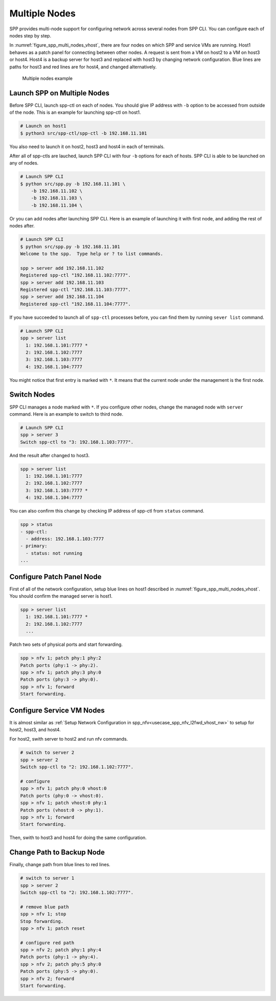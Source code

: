 ..  SPDX-License-Identifier: BSD-3-Clause
    Copyright(c) 2019 Nippon Telegraph and Telephone Corporation


.. _usecase_multi_node:

Multiple Nodes
==============

SPP provides multi-node support for configuring network across several nodes
from SPP CLI. You can configure each of nodes step by step.

In :numref:`figure_spp_multi_nodes_vhost`, there are four nodes on which
SPP and service VMs are running. Host1 behaves as a patch panel for connecting
between other nodes. A request is sent from a VM on host2 to a VM on host3 or
host4. Host4 is a backup server for host3 and replaced with host3 by changing
network configuration. Blue lines are paths for host3 and red lines are for
host4, and changed alternatively.

.. _figure_spp_multi_nodes_vhost:

.. figure:: ../images/setup/use_cases/spp_multi_nodes_vhost.*
   :width: 100%

   Multiple nodes example

Launch SPP on Multiple Nodes
----------------------------

Before SPP CLI, launch spp-ctl on each of nodes. You should give IP address
with ``-b`` option to be accessed from outside of the node.
This is an example for launching spp-ctl on host1.

.. code-block:: console

    # Launch on host1
    $ python3 src/spp-ctl/spp-ctl -b 192.168.11.101

You also need to launch it on host2, host3 and host4 in each of terminals.

After all of spp-ctls are lauched, launch SPP CLI with four ``-b`` options
for each of hosts. SPP CLI is able to be launched on any of nodes.

.. code-block:: console

    # Launch SPP CLI
    $ python src/spp.py -b 192.168.11.101 \
        -b 192.168.11.102 \
        -b 192.168.11.103 \
        -b 192.168.11.104 \

Or you can add nodes after launching SPP CLI. Here is an example of
launching it with first node, and adding the rest of nodes after.

.. code-block:: console

    # Launch SPP CLI
    $ python src/spp.py -b 192.168.11.101
    Welcome to the spp.  Type help or ? to list commands.

    spp > server add 192.168.11.102
    Registered spp-ctl "192.168.11.102:7777".
    spp > server add 192.168.11.103
    Registered spp-ctl "192.168.11.103:7777".
    spp > server add 192.168.11.104
    Registered spp-ctl "192.168.11.104:7777".

If you have succeeded to launch all of ``spp-ctl`` processes before,
you can find them by running ``sever list`` command.

.. code-block:: console

    # Launch SPP CLI
    spp > server list
      1: 192.168.1.101:7777 *
      2: 192.168.1.102:7777
      3: 192.168.1.103:7777
      4: 192.168.1.104:7777

You might notice that first entry is marked with ``*``. It means that
the current node under the management is the first node.

Switch Nodes
------------

SPP CLI manages a node marked with ``*``. If you configure other nodes,
change the managed node with ``server`` command.
Here is an example to switch to third node.

.. code-block:: console

    # Launch SPP CLI
    spp > server 3
    Switch spp-ctl to "3: 192.168.1.103:7777".

And the result after changed to host3.

.. code-block:: console

    spp > server list
      1: 192.168.1.101:7777
      2: 192.168.1.102:7777
      3: 192.168.1.103:7777 *
      4: 192.168.1.104:7777

You can also confirm this change by checking IP address of spp-ctl from
``status`` command.

.. code-block:: console

    spp > status
    - spp-ctl:
      - address: 192.168.1.103:7777
    - primary:
      - status: not running
    ...

Configure Patch Panel Node
--------------------------

First of all of the network configuration, setup blue lines on host1
described in :numref:`figure_spp_multi_nodes_vhost`.
You should confirm the managed server is host1.

.. code-block:: console

    spp > server list
      1: 192.168.1.101:7777 *
      2: 192.168.1.102:7777
      ...

Patch two sets of physical ports and start forwarding.

.. code-block:: console

    spp > nfv 1; patch phy:1 phy:2
    Patch ports (phy:1 -> phy:2).
    spp > nfv 1; patch phy:3 phy:0
    Patch ports (phy:3 -> phy:0).
    spp > nfv 1; forward
    Start forwarding.

Configure Service VM Nodes
--------------------------

It is almost similar as
:ref:`Setup Network Configuration in spp_nfv<usecase_spp_nfv_l2fwd_vhost_nw>`
to setup for host2, host3, and host4.

For host2, swith server to host2 and run nfv commands.

.. code-block:: console

    # switch to server 2
    spp > server 2
    Switch spp-ctl to "2: 192.168.1.102:7777".

    # configure
    spp > nfv 1; patch phy:0 vhost:0
    Patch ports (phy:0 -> vhost:0).
    spp > nfv 1; patch vhost:0 phy:1
    Patch ports (vhost:0 -> phy:1).
    spp > nfv 1; forward
    Start forwarding.

Then, swith to host3 and host4 for doing the same configuration.

Change Path to Backup Node
--------------------------

Finally, change path from blue lines to red lines.

.. code-block:: console

    # switch to server 1
    spp > server 2
    Switch spp-ctl to "2: 192.168.1.102:7777".

    # remove blue path
    spp > nfv 1; stop
    Stop forwarding.
    spp > nfv 1; patch reset

    # configure red path
    spp > nfv 2; patch phy:1 phy:4
    Patch ports (phy:1 -> phy:4).
    spp > nfv 2; patch phy:5 phy:0
    Patch ports (phy:5 -> phy:0).
    spp > nfv 2; forward
    Start forwarding.
